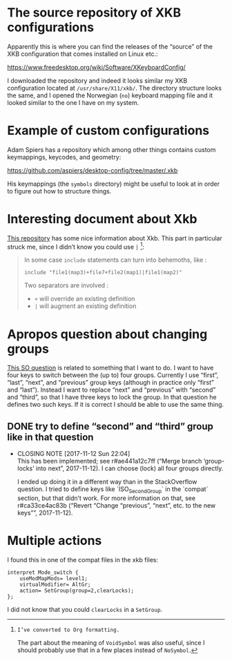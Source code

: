 * The source repository of XKB configurations

Apparently this is where you can find the releases of the “source” of
the XKB configuration that comes installed on Linux etc.:

https://www.freedesktop.org/wiki/Software/XKeyboardConfig/

I downloaded the repository and indeed it looks similar my XKB
configuration located at ~/usr/share/X11/xkb/~.  The directory structure
looks the same, and I opened the Norwegian (~no~) keyboard mapping file
and it looked similar to the one I have on my system.

* Example of custom configurations

Adam Spiers has a repository which among other things contains custom
keymappings, keycodes, and geometry:

https://github.com/aspiers/desktop-config/tree/master/.xkb

His keymappings (the ~symbols~ directory) might be useful to look at in
order to figure out how to structure things.

* Interesting document about Xkb

[[https://github.com/Delapouite/xkb-walkthrough][This repository]] has some nice information about Xkb.  This part in
particular struck me, since I didn’t know you could use ~|~ [fn:converted-formatting]:

#+BEGIN_QUOTE
In some case ~include~ statements can turn into behemoths, like :

#+BEGIN_SRC
include "file1(map3)+file7+file2(map1)|file1(map2)"
#+END_SRC

Two separators are involved :

- ~+~ will override an existing definition
- ~|~ will augment an existing definition
#+END_QUOTE

[fn:converted-formatting]: I’ve converted to Org formatting.

The part about the meaning of ~VoidSymbol~ was also useful, since I
should probably use that in a few places instead of ~NoSymbol~.

* Apropos question about changing groups

[[https://stackoverflow.com/questions/39315057/xkb-three-key-shortcut-to-acyclic-switch-keyboart-layout-like-in-windows][This SO question]] is related to something that I want to do.  I want to
have four keys to switch between the (up to) four groups.  Currently I
use “first”, “last”, “next”, and “previous” group keys (although in
practice only “first” and “last”).  Instead I want to replace “next” and
“previous” with “second” and “third”, so that I have three keys to lock
the group.  In that question he defines two such keys.  If it is correct
I should be able to use the same thing.

** DONE try to define “second” and “third” group like in that question
   CLOSED: [2017-11-12 Sun 22:04]
   - CLOSING NOTE [2017-11-12 Sun 22:04] \\
     This has been implemented; see r#ae441a12c7ff (“Merge branch
     ‘group-locks’ into next”, 2017-11-12).  I can choose (lock) all four
     groups directly.

     I ended up doing it in a different way than in the StackOverflow
     question.  I tried to define keys like `ISO_Second_Group` in the
     `compat` section, but that didn’t work.  For more information on that,
     see r#ca33ce4ac83b (“Revert “Change “previous”, “next”, etc. to the new
     keys””, 2017-11-12).

* Multiple actions

I found this in one of the compat files in the xkb files:

#+BEGIN_SRC
interpret Mode_switch {
    useModMapMods= level1;
    virtualModifier= AltGr;
    action= SetGroup(group=2,clearLocks);
};
#+END_SRC

I did not know that you could ~clearLocks~ in a ~SetGroup~.
